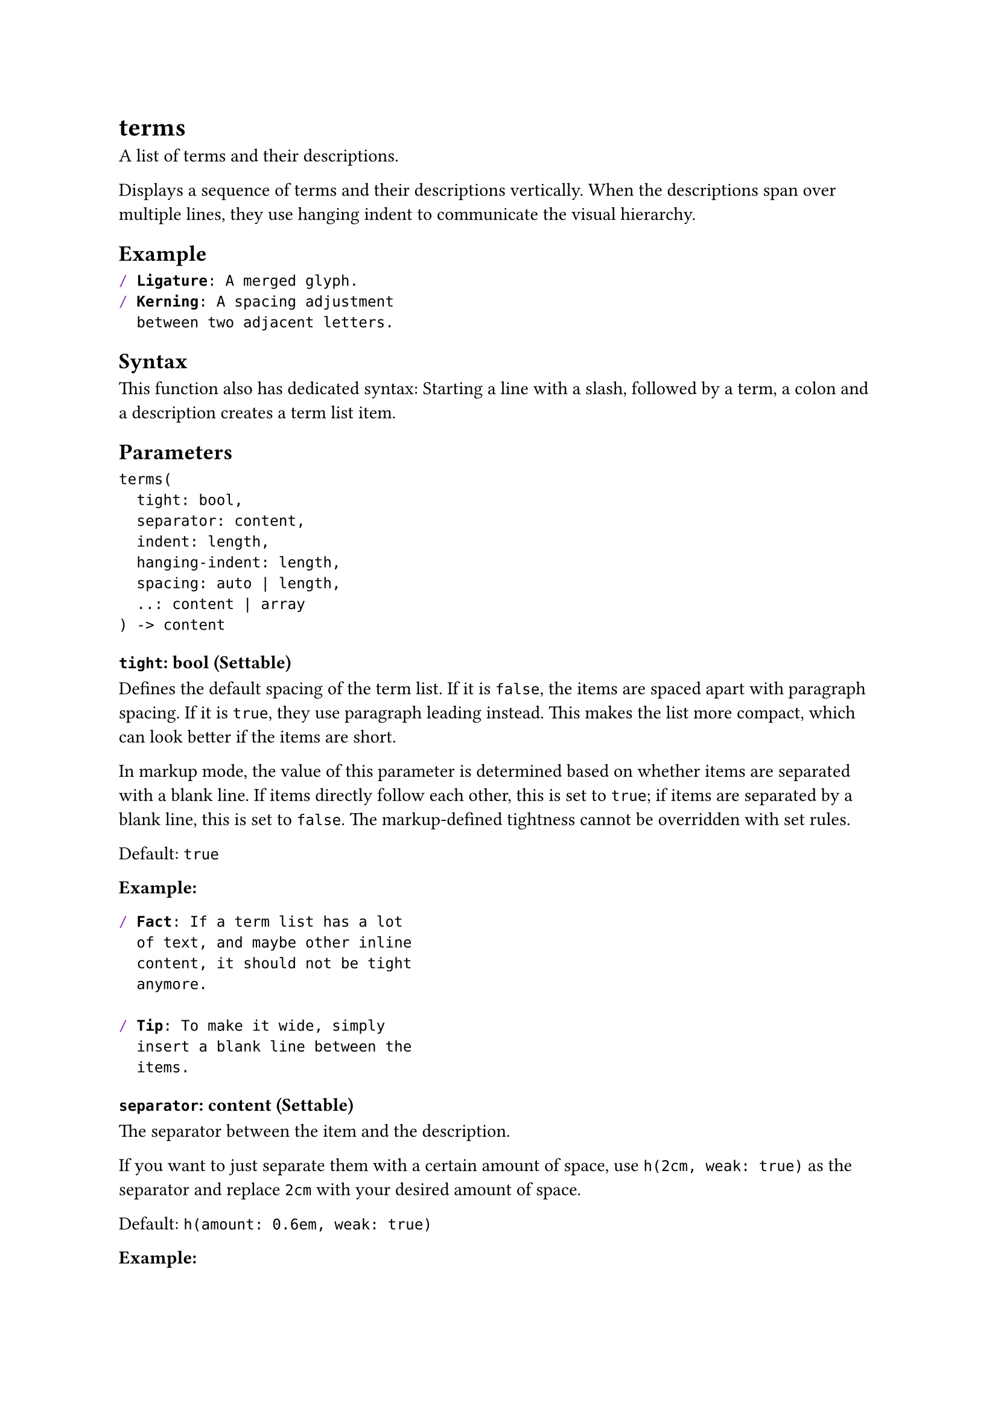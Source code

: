 = terms

A list of terms and their descriptions.

Displays a sequence of terms and their descriptions vertically. When the descriptions span over multiple lines, they use hanging indent to communicate the visual hierarchy.

== Example

```typst
/ Ligature: A merged glyph.
/ Kerning: A spacing adjustment
  between two adjacent letters.
```

== Syntax

This function also has dedicated syntax: Starting a line with a slash, followed by a term, a colon and a description creates a term list item.

== Parameters

```
terms(
  tight: bool,
  separator: content,
  indent: length,
  hanging-indent: length,
  spacing: auto | length,
  ..: content | array
) -> content
```

=== `tight`: bool (Settable)

Defines the default #link("/docs/reference/model/terms/#parameters-spacing")[spacing] of the term list. If it is `false`, the items are spaced apart with #link("/docs/reference/model/par/#parameters-spacing")[paragraph spacing]. If it is `true`, they use #link("/docs/reference/model/par/#parameters-leading")[paragraph leading] instead. This makes the list more compact, which can look better if the items are short.

In markup mode, the value of this parameter is determined based on whether items are separated with a blank line. If items directly follow each other, this is set to `true`; if items are separated by a blank line, this is set to `false`. The markup-defined tightness cannot be overridden with set rules.

Default: `true`

*Example:*
```typst
/ Fact: If a term list has a lot
  of text, and maybe other inline
  content, it should not be tight
  anymore.

/ Tip: To make it wide, simply
  insert a blank line between the
  items.
```

=== `separator`: content (Settable)

The separator between the item and the description.

If you want to just separate them with a certain amount of space, use `h(2cm, weak: true)` as the separator and replace `2cm` with your desired amount of space.

Default: `h(amount: 0.6em, weak: true)`

*Example:*
```typst
#set terms(separator: [: ])

/ Colon: A nice separator symbol.
```

=== `indent`: length (Settable)

The indentation of each item.

Default: `0pt`

=== `hanging-indent`: length (Settable)

The hanging indent of the description.

This is in addition to the whole item's `indent`.

Default: `2em`

*Example:*
```typst
#set terms(hanging-indent: 0pt)
/ Term: This term list does not
  make use of hanging indents.
```

=== `spacing`: auto | length (Settable)

The spacing between the items of the term list.

If set to `auto`, uses paragraph #link("/docs/reference/model/par/#parameters-leading")[leading] for tight term lists and paragraph #link("/docs/reference/model/par/#parameters-spacing")[spacing] for wide (non-tight) term lists.

Default: `auto`

=== `children`: content | array (Required, Positional, Variadic)

The term list's children.

When using the term list syntax, adjacent items are automatically collected into term lists, even through constructs like for loops.

*Example:*
```typst
#for (year, product) in (
  "1978": "TeX",
  "1984": "LaTeX",
  "2019": "Typst",
) [/ #product: Born in #year.]
```

== Definitions

=== `item`

A term list item.

```
item(
  content: content,
  content: content
) -> content
```

==== `term`: content (Required, Positional)

The term described by the list item.

==== `description`: content (Required, Positional)

The description of the term.
